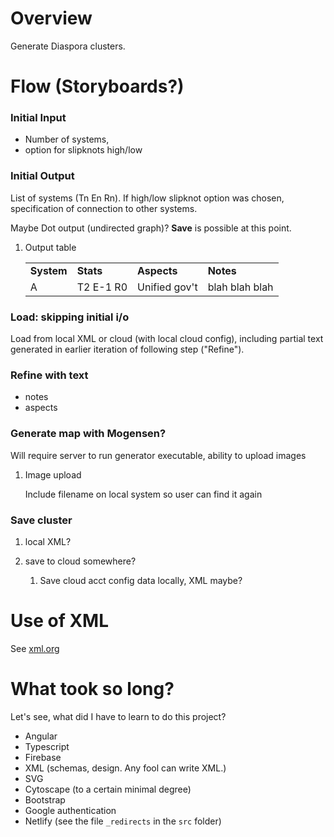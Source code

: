 # -*- org -*-
* Overview

  Generate Diaspora clusters.

* Flow (Storyboards?)
   
*** Initial Input

    - Number of systems,
    - option for slipknots high/low
  
*** Initial Output

    List of systems (Tn En Rn).  If high/low slipknot option was chosen, specification of connection
    to other systems.

    Maybe Dot output (undirected graph)? *Save* is possible at this point.

**** Output table

     | *System* | *Stats*   | *Aspects*     | *Notes*        |
     | A        | T2 E-1 R0 | Unified gov't | blah blah blah |
    
*** Load: skipping initial i/o

    Load from local XML or cloud (with local cloud config), including partial text generated in
    earlier iteration of following step ("Refine").

*** Refine with text

   - notes
   - aspects

*** Generate map with Mogensen?

    Will require server to run generator executable, ability to upload images

**** Image upload

     Include filename on local system so user can find it again

*** Save cluster

**** local XML?

**** save to cloud somewhere?

***** Save cloud acct config data locally, XML maybe?
* Use of XML

  See [[file:xml.org][xml.org]]
  
* What took so long?

  Let's see, what did I have to learn to do this project?

  - Angular
  - Typescript
  - Firebase
  - XML (schemas, design.  Any fool can write XML.)
  - SVG
  - Cytoscape (to a certain minimal degree)
  - Bootstrap
  - Google authentication
  - Netlify (see the file =_redirects= in the =src= folder)
